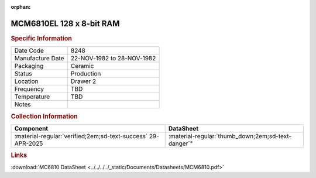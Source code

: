 :orphan:

.. _MCM6810EL:

.. #Metadata {'Product':'MCM6810EL','Storage': 'Storage Box 1','Drawer':4,'Row':1,'Column':3}

MCM6810EL 128 x 8-bit RAM
=========================

.. image:: ../../../../images/Hardware/ICs/MCM6810EL.png
   :width: 400
   :align: center

.. rubric:: Specific Information

.. csv-table:: 
   :widths: auto

   "Date Code","8248"
   "Manufacture Date","22-NOV-1982 to 28-NOV-1982"
   "Packaging","Ceramic"
   "Status","Production"
   "Location","Drawer 2"
   "Frequency","TBD"
   "Temperature","TBD"
   "Notes",""

.. rubric:: Collection Information

.. csv-table:: 
   :header: "Component","DataSheet"
   :widths: auto

   ":material-regular:`verified;2em;sd-text-success` 29-APR-2025", :material-regular:`thumb_down;2em;sd-text-danger`"

.. rubric:: Links

:download:`MC6810 DataSheet <../../../../_static/Documents/Datasheets/MCM6810.pdf>`




